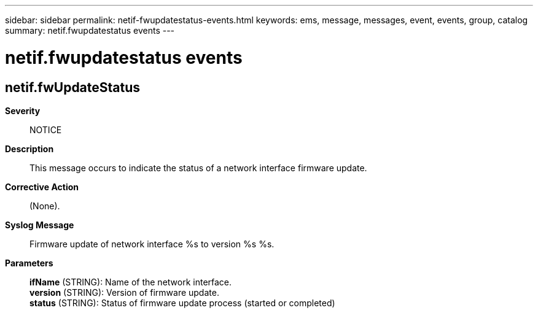 ---
sidebar: sidebar
permalink: netif-fwupdatestatus-events.html
keywords: ems, message, messages, event, events, group, catalog
summary: netif.fwupdatestatus events
---

= netif.fwupdatestatus events
:toclevels: 1
:hardbreaks:
:nofooter:
:icons: font
:linkattrs:
:imagesdir: ./media/

== netif.fwUpdateStatus
*Severity*::
NOTICE
*Description*::
This message occurs to indicate the status of a network interface firmware update.
*Corrective Action*::
(None).
*Syslog Message*::
Firmware update of network interface %s to version %s %s.
*Parameters*::
*ifName* (STRING): Name of the network interface.
*version* (STRING): Version of firmware update.
*status* (STRING): Status of firmware update process (started or completed)
